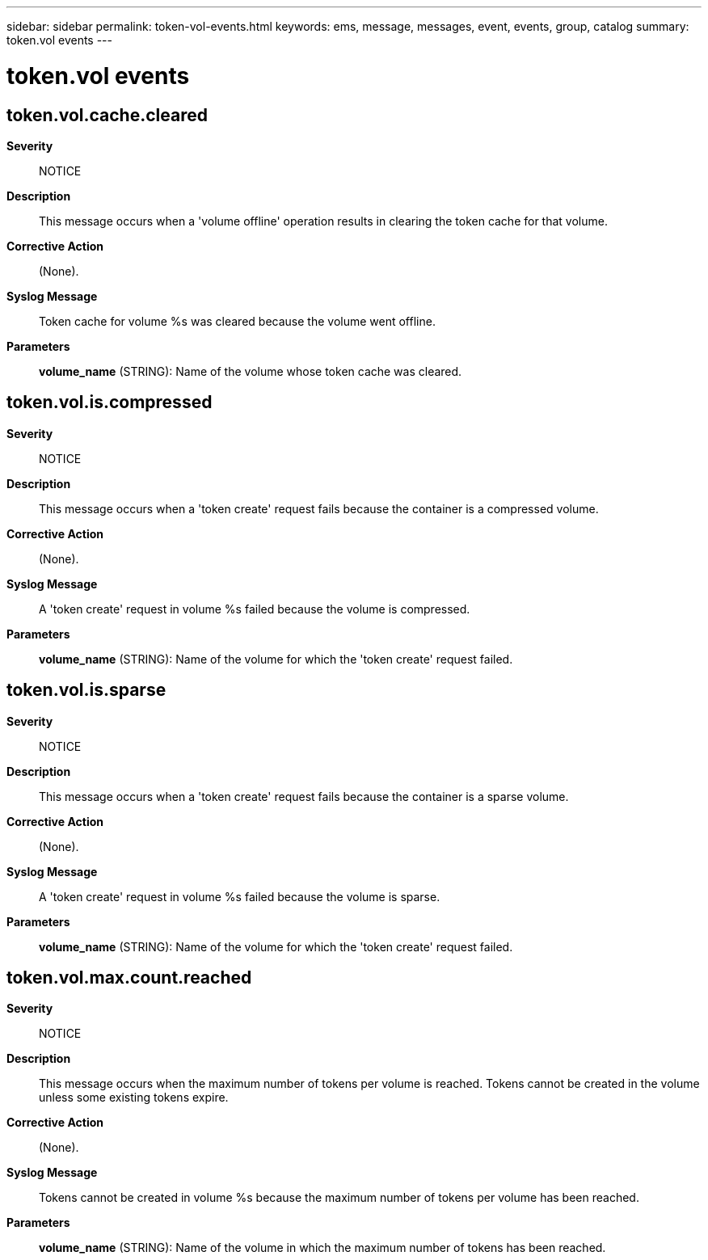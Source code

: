 ---
sidebar: sidebar
permalink: token-vol-events.html
keywords: ems, message, messages, event, events, group, catalog
summary: token.vol events
---

= token.vol events
:toclevels: 1
:hardbreaks:
:nofooter:
:icons: font
:linkattrs:
:imagesdir: ./media/

== token.vol.cache.cleared
*Severity*::
NOTICE
*Description*::
This message occurs when a 'volume offline' operation results in clearing the token cache for that volume.
*Corrective Action*::
(None).
*Syslog Message*::
Token cache for volume %s was cleared because the volume went offline.
*Parameters*::
*volume_name* (STRING): Name of the volume whose token cache was cleared.

== token.vol.is.compressed
*Severity*::
NOTICE
*Description*::
This message occurs when a 'token create' request fails because the container is a compressed volume.
*Corrective Action*::
(None).
*Syslog Message*::
A 'token create' request in volume %s failed because the volume is compressed.
*Parameters*::
*volume_name* (STRING): Name of the volume for which the 'token create' request failed.

== token.vol.is.sparse
*Severity*::
NOTICE
*Description*::
This message occurs when a 'token create' request fails because the container is a sparse volume.
*Corrective Action*::
(None).
*Syslog Message*::
A 'token create' request in volume %s failed because the volume is sparse.
*Parameters*::
*volume_name* (STRING): Name of the volume for which the 'token create' request failed.

== token.vol.max.count.reached
*Severity*::
NOTICE
*Description*::
This message occurs when the maximum number of tokens per volume is reached. Tokens cannot be created in the volume unless some existing tokens expire.
*Corrective Action*::
(None).
*Syslog Message*::
Tokens cannot be created in volume %s because the maximum number of tokens per volume has been reached.
*Parameters*::
*volume_name* (STRING): Name of the volume in which the maximum number of tokens has been reached.
